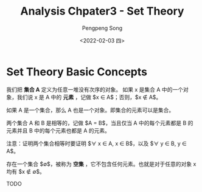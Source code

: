 #+TITLE: Analysis Chpater3 - Set Theory
#+STARTUP: inlineimages
#+STARTUP: nolatexpreview
#+OPTIONS: ^:{}
#+LATEX_HEADER: \usepackage{CJK}
#+LATEX_HEADER: \usepackage{amsthm}
#+LaTeX: \begin{CJK}{UTF8}{gbsn}


#+AUTHOR: Pengpeng Song
#+DATE: <2022-02-03 四>
#+DESCRIPTION: Reading notes about Tao's Analysis

#+LaTeX: \newtheoremstyle{noparens}%
#+LaTeX:    {}{}%
#+LaTeX:    {\itshape}{}%
#+LaTeX:    {\bfseries}{ }%
#+LaTeX:    { }%
#+LaTeX:    {\thmname{#1}\thmnumber{ #2}\thmnote{ #3}}

#+LATEX: \theoremstyle{noparens}
#+LATEX: \newtheorem*{deff}{Definition}
#+LATEX: \newtheorem{defn}{定义}[section]
#+LATEX: \newtheorem{lem}[defn]{引理}
#+LATEX: \newtheorem{axin}{公理}[section]
#+LATEX: \newtheorem{assumn}{假设}[section]
#+LATEX: \newtheorem{hypo}{命题}[section]


* Set Theory Basic Concepts

#+name: (非正式的)集合的定义
#+attr_latex: :options [(非正式的)集合的定义]
#+begin_defn
我们把 *集合 A* 定义为任意一堆没有次序的对象。
如果 x 是集合 A 中的一个对象，我们说 x 是 A 中的 *元素* ，记做 $x \in A$；否则，$x \notin A$。
#+end_defn


#+begin_axin
如果 A 是一个集合，那么 A 也是一个对象。即集合的元素可以是集合。
#+end_axin

#+begin_defn
两个集合 A 和 B 是相等的，记做 $A = B$，当且仅当 A 中的每个元素都是 B 的元素并且 B 中的每个元素也都是 A 的元素。
#+end_defn

注意：证明两个集合相等时要证明 $\forall x \in A, x \in B$，以及 $\forall y \in B, y \in A$。

#+attr_latex: :options [空集]
#+begin_axin
存在一个集合 $\emptyset$，被称为 *空集* ，它不包含任何元素。也就是对于任意的对象 x 均有 $x \notin \emptyset$。
#+end_axin


TODO


#+latex: \end{CJK}
